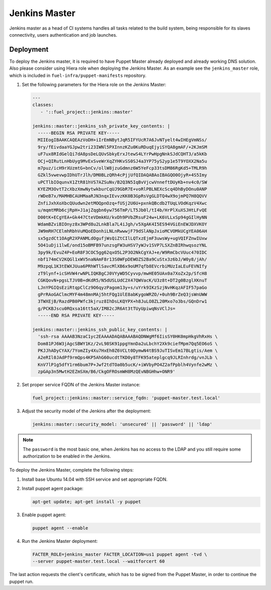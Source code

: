 Jenkins Master
==============

Jenkins master as a head of CI systems handles all tasks related to the build
system, being responsible for its slaves connectivity, users authentication
and job launches.

Deployment
----------

To deploy the Jenkins master, it is required to have Puppet Master already deployed
and already working DNS solution. Also please consider using Hiera role when
deploying the Jenkins Master. As an example see the ``jenkins_master`` role, which
is included in ``fuel-infra/puppet-manifests`` repository.

#. Set the following parameters for the Hiera role on the Jenkins Master:

   .. code-block:: ini

     ---
     classes:
        - '::fuel_project::jenkins::master'

     jenkins::master::jenkins_ssh_private_key_contents: |
       -----BEGIN RSA PRIVATE KEY-----
       MIIEogIBAAKCAQEAzVoDH+iIrEmNBytJqR5IFYUcR7A6JvNTyelt4wIHEgVmNSs/
       9ry/fEivdaaYGJpw2tri23IWNl5PXInnzKZu0KuRDuqEjyiSYQA8gmAF/+2KJmSM
       uF7ux8RIdGelQi7dA8psDeLQUvSbkyErxJtewS4LYrPwHpgNnkSJdCQHT3/a5kKb
       OCj+QIRutLnHbUyg9MvExSveWrXqZYHKvSS0SJ4a3YP75yS2yp1e5T9YOXX2Na5u
       m7puz/icH9rXUzmtG+bnCv/ollW8jzuGdmnz6W5YeFcp33tsDM86RgKd5+TMLR9h
       GZkl5vwevwpIDhUTrJlh/DM0BLzQRh4cPjjUfQIDAQABAoIBAGQO0OjyR+4S5Imy
       uPCTlbIOqunvX1ZtR81hVS7AZSuNv/B2Q3N5IqBvVjcwVnneftDUyKb+nv4c0/SW
       KYEZM3OvtT2cXbzXmwNytwkburCqUJ9GbR7E+voRlPBLNEXcScq4DhByDOnu0ANP
       rWDeB7x/MAMHBCAUHMaaRJN3nqxIEvvzKK0B3GpRsVgGLDTQ4wX9ojmPQ7H8QQVV
       ZnfiJxhXoXbcQUudwn2etMOQpnOzq+fUSj2U6U+pxnkQBcdb2TUqLVOdKqzV4Xwc
       u/mqmtMRb6cjRpH+J1ajZqgbn6yw756TmP/LT5Jb0l/tI4b/HrPlXuXSJHtLFvQE
       D00tK+ECgYEA+Gk447CteVDmkKU/kvDh9PVbZRsuF24w+LK6VLLxSp94gGIlHyNN
       WdamBZviBIOnyz8x3WPd8u2LnkBla7L4iJgh/v5XgAK4I5ES94VGiEnEWJDXVKOY
       JW9mRH7CElmhRbhVuMQoEDonhiLNLnRwwwjF79dSlANpJxioMCVOMkUCgYEA06AH
       sx5gzdCt1OAgR2XPANMLdOgufjWsQiZtCIlLQTxzEjmF3uwsWy+ugVQIFZnwIUxw
       5O41uDji1lwE/ond15oBMFB97unzsgFW3uHSV7yWJv1SVP7LSXZnBIRhwqsozYNL
       3py9k/EvuZ4P+EoR8F3COC5gg62qxO5L2P3O2NkCgYAJ+e/W9RmCbcVUuc470IDC
       nbf174mCV2KQGl1xWV5naNAmF8r13S0WFpDEWOZS2Ba9CuStx3z6bJ/W0y8/jAh/
       M9zpqL1K3tEWXJUua6PRhWTlSavcMlXB6x9oUM7qfb8EVcrbiMUzIaLEuFEVNIfy
       zT9lynf+icSHVW4rwNPLIQKBgCJ0VYyWD5Cyvvp/mwHE05UAx0a7XoZx2p/SfcH8
       CGKQovN+pgsLTJV0B+dKdR5/N5dUSLUdC2X47QWVacK/U3z8t+DT2g0BzglXKnuT
       LJnYPGIQsEziRtqpClCz9O6qyzPagom13y+s/uYrk9IKzSzjNvHKqzAFIF57paGo
       gPrRAoGAClmcMYF4m48mnMAj5htFQg1UlE8abKygoWRZO/+0uh9BrZeQ3jsWnUWW
       3TWXEjB/RazdPB0PWfc3kjruz8IhDsLKQYPX+h8JuLO8ZL20Mxo7o3bs/GQnDrw1
       g/PCKBJscu0RQxsa16tt5aX/IM82cJR6At3tTUyUpiwqNsVClJs=
       -----END RSA PRIVATE KEY-----

     jenkins::master::jenkins_ssh_public_key_contents: |
       'ssh-rsa AAAAB3NzaC1yc2EAAAADAQABAAABAQDNWgMf6IisSY0HK0mpHkgVhRxHs \
       Dom81PJ6W3jAgcSBWY1Kz/2vL98SK91ppgYmnDa2uLbchY2Xk9ciefMpm7Qq5EO6oS \
       PKJJhADyCYAX/7YomZIy4Xu7HxEh0Z6VCLt0DymwN4tBS9JuTISvEm17BLgtis/Aem \
       A2eRIl0JAdPf9rmQps4KP5AhG60ucdtTKD0y8TFK95ateplgcq9JLRInhrdg/vnJLb \
       KnV7lP1g5dfY1rm6bum7P+Jwf2tdTOa0b5ucK/+iWVbyPO4Z2afPpblh4Vynfe2wMz \
       zpGAp3n5MwtH2EZmSXm/B6/CkgOFROsmWH8MzQEvNBGHhw+ONR9'

#. Set proper service FQDN of the Jenkins Master instance:

   .. code-block:: ini

     fuel_project::jenkins::master::service_fqdn: 'puppet-master.test.local'

#. Adjust the security model of the Jenkins after the deployment:

   .. code-block:: ini

     jenkins::master::security_model: 'unsecured' || 'password' || 'ldap'

.. note::
   The ``password`` is the most basic one, when Jenkins has no access to
   the LDAP and you still require some authorization to be enabled in the
   Jenkins.

To deploy the Jenkins Master, complete the following steps:

#. Install base Ubuntu 14.04 with SSH service and set appropriate FQDN.

#. Install puppet agent package:

   .. code-block:: console

     apt-get update; apt-get install -y puppet

#. Enable puppet agent:

   .. code-block:: console

     puppet agent --enable

#. Run the Jenkins Master deployment:

   .. code-block:: console

     FACTER_ROLE=jenkins_master FACTER_LOCATION=us1 puppet agent -tvd \
     --server puppet-master.test.local --waitforcert 60

The last action requests the client's certificate, which has to be signed from
the Puppet Master, in order to continue the puppet run.